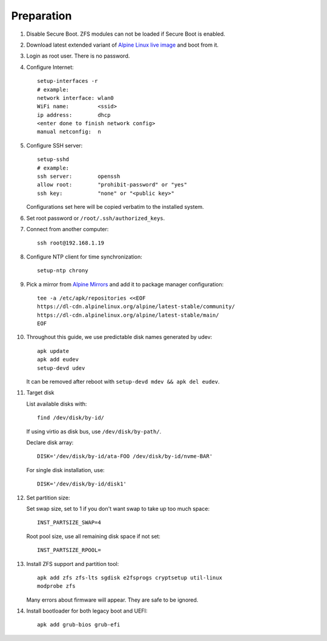 .. highlight:: sh

Preparation
======================

.. contents:: Table of Contents
   :local:

#. Disable Secure Boot. ZFS modules can not be loaded if
   Secure Boot is enabled.
#. Download latest extended variant of `Alpine Linux
   live image
   <https://dl-cdn.alpinelinux.org/alpine/latest-stable/releases/x86_64/>`__
   and boot from it.
#. Login as root user.  There is no password.
#. Configure Internet::

     setup-interfaces -r
     # example:
     network interface: wlan0
     WiFi name:         <ssid>
     ip address:        dhcp
     <enter done to finish network config>
     manual netconfig:  n

#. Configure SSH server::

     setup-sshd
     # example:
     ssh server:        openssh
     allow root:        "prohibit-password" or "yes"
     ssh key:           "none" or "<public key>"

   Configurations set here will be copied verbatim to the installed system.

#. Set root password or ``/root/.ssh/authorized_keys``.

#. Connect from another computer::

    ssh root@192.168.1.19

#. Configure NTP client for time synchronization::

     setup-ntp chrony

#. Pick a mirror from `Alpine Mirrors <https://mirrors.alpinelinux.org/>`__
   and add it to package manager configuration::

     tee -a /etc/apk/repositories <<EOF
     https://dl-cdn.alpinelinux.org/alpine/latest-stable/community/
     https://dl-cdn.alpinelinux.org/alpine/latest-stable/main/
     EOF

#. Throughout this guide, we use predictable disk names generated by udev::

     apk update
     apk add eudev
     setup-devd udev

   It can be removed after reboot with ``setup-devd mdev && apk del eudev``.

#. Target disk

   List available disks with::

    find /dev/disk/by-id/

   If using virtio as disk bus, use ``/dev/disk/by-path/``.

   Declare disk array::

    DISK='/dev/disk/by-id/ata-FOO /dev/disk/by-id/nvme-BAR'

   For single disk installation, use::

    DISK='/dev/disk/by-id/disk1'

#. Set partition size:

   Set swap size, set to 1 if you don't want swap to
   take up too much space::

    INST_PARTSIZE_SWAP=4

   Root pool size, use all remaining disk space if not set::

    INST_PARTSIZE_RPOOL=

#. Install ZFS support and partition tool::

    apk add zfs zfs-lts sgdisk e2fsprogs cryptsetup util-linux
    modprobe zfs

   Many errors about firmware will appear.  They are
   safe to be ignored.

#. Install bootloader for both legacy boot and UEFI::

     apk add grub-bios grub-efi
